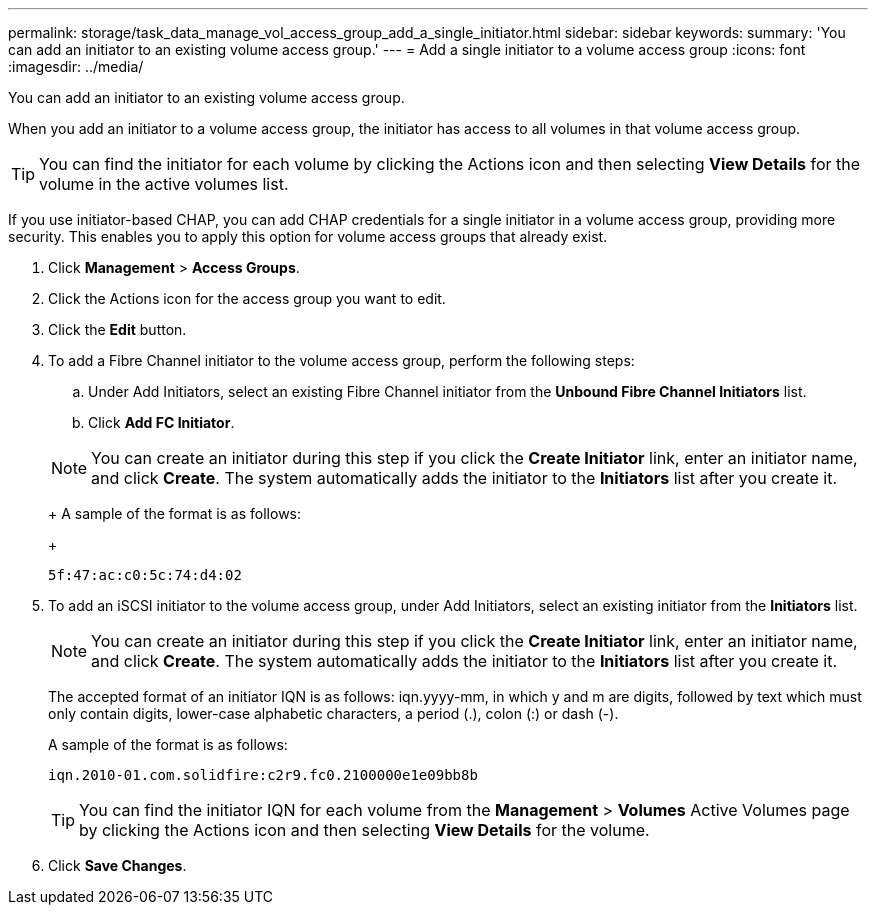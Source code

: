 ---
permalink: storage/task_data_manage_vol_access_group_add_a_single_initiator.html
sidebar: sidebar
keywords: 
summary: 'You can add an initiator to an existing volume access group.'
---
= Add a single initiator to a volume access group
:icons: font
:imagesdir: ../media/

[.lead]
You can add an initiator to an existing volume access group.

When you add an initiator to a volume access group, the initiator has access to all volumes in that volume access group.

TIP: You can find the initiator for each volume by clicking the Actions icon and then selecting *View Details* for the volume in the active volumes list.

If you use initiator-based CHAP, you can add CHAP credentials for a single initiator in a volume access group, providing more security. This enables you to apply this option for volume access groups that already exist.

. Click *Management* > *Access Groups*.
. Click the Actions icon for the access group you want to edit.
. Click the *Edit* button.
. To add a Fibre Channel initiator to the volume access group, perform the following steps:
 .. Under Add Initiators, select an existing Fibre Channel initiator from the *Unbound Fibre Channel Initiators* list.
 .. Click *Add FC Initiator*.

+
NOTE: You can create an initiator during this step if you click the *Create Initiator* link, enter an initiator name, and click *Create*. The system automatically adds the initiator to the *Initiators* list after you create it.
+
A sample of the format is as follows:
+
----
5f:47:ac:c0:5c:74:d4:02
----
. To add an iSCSI initiator to the volume access group, under Add Initiators, select an existing initiator from the *Initiators* list.
+
NOTE: You can create an initiator during this step if you click the *Create Initiator* link, enter an initiator name, and click *Create*. The system automatically adds the initiator to the *Initiators* list after you create it.
+
The accepted format of an initiator IQN is as follows: iqn.yyyy-mm, in which y and m are digits, followed by text which must only contain digits, lower-case alphabetic characters, a period (.), colon (:) or dash (-).
+
A sample of the format is as follows:
+
----
iqn.2010-01.com.solidfire:c2r9.fc0.2100000e1e09bb8b
----
+
TIP: You can find the initiator IQN for each volume from the *Management* > *Volumes* Active Volumes page by clicking the Actions icon and then selecting *View Details* for the volume.

. Click *Save Changes*.
